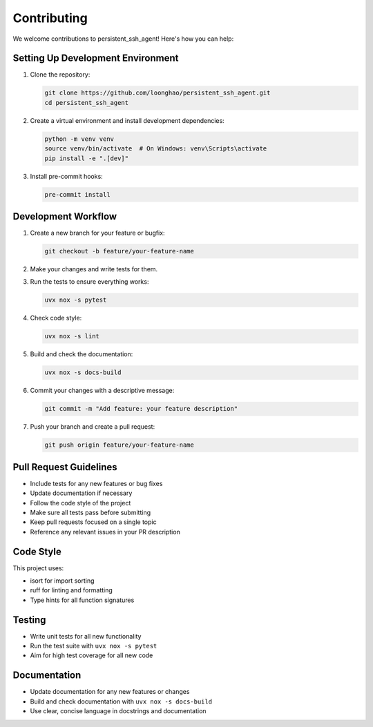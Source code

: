 Contributing
============

We welcome contributions to persistent_ssh_agent! Here's how you can help:

Setting Up Development Environment
----------------------------------

1. Clone the repository:

   .. code-block:: bash

       git clone https://github.com/loonghao/persistent_ssh_agent.git
       cd persistent_ssh_agent

2. Create a virtual environment and install development dependencies:

   .. code-block:: bash

       python -m venv venv
       source venv/bin/activate  # On Windows: venv\Scripts\activate
       pip install -e ".[dev]"

3. Install pre-commit hooks:

   .. code-block:: bash

       pre-commit install

Development Workflow
--------------------

1. Create a new branch for your feature or bugfix:

   .. code-block:: bash

       git checkout -b feature/your-feature-name

2. Make your changes and write tests for them.

3. Run the tests to ensure everything works:

   .. code-block:: bash

       uvx nox -s pytest

4. Check code style:

   .. code-block:: bash

       uvx nox -s lint

5. Build and check the documentation:

   .. code-block:: bash

       uvx nox -s docs-build

6. Commit your changes with a descriptive message:

   .. code-block:: bash

       git commit -m "Add feature: your feature description"

7. Push your branch and create a pull request:

   .. code-block:: bash

       git push origin feature/your-feature-name

Pull Request Guidelines
-----------------------

* Include tests for any new features or bug fixes
* Update documentation if necessary
* Follow the code style of the project
* Make sure all tests pass before submitting
* Keep pull requests focused on a single topic
* Reference any relevant issues in your PR description

Code Style
----------

This project uses:

* isort for import sorting
* ruff for linting and formatting
* Type hints for all function signatures

Testing
-------

* Write unit tests for all new functionality
* Run the test suite with ``uvx nox -s pytest``
* Aim for high test coverage for all new code

Documentation
-------------

* Update documentation for any new features or changes
* Build and check documentation with ``uvx nox -s docs-build``
* Use clear, concise language in docstrings and documentation

